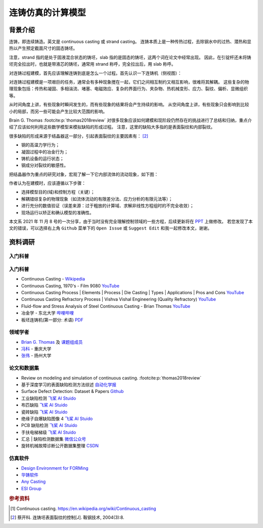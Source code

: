 ==================
连铸仿真的计算模型
==================

背景介绍
--------

连铸，即连续铸造。英文是 continuous casting 或 strand casting。
连铸本质上是一种传热过程，去除钢水中的过热、潜热和显热以产生预定截面尺寸的固态铸坯。

注意，strand 指的是处于固液混合状态的铸坯，slab 指的是固态的铸坯，这两个词在论文中经常出现。
因此，在引锭杆还未将铸坯完全拉出时，也就是带液芯的铸坯，通常用 strand 称呼，完全拉出后，用 slab 称呼。

对连铸过程建模，首先应该理解连铸到底是怎么一个过程。首先认识一下连铸机（侧视图）：

.. panels::
    :column: col-lg-12

    .. image:: ../_static/images/600px-Lingotamento_Continuo-Continuous_Casting.png

    +++
    Continuous casting. [1]_

    1: Ladle (大包). 2: Stopper (塞棒). 3: Tundish (中间包). 4: Shroud/pipe (导管). 5: Mold/Crystallizer (模具/结晶器).
    6: Roll support (支持辊). 7: Turning zone (弯曲段). 8: Shroud/pipe. 9: Bath level (液位). 10: Meniscus (弯月面). 11: Withdrawal unit (引锭杆). 12: Slab (铸坯).

    A: Liquid metal. B: Solidified metal. C: Slag. D: Water-cooled copper plates (水冷铜板). E: Refractory material (耐火材料).


对连铸过程建模是一项艰巨的任务，通常会有多种现象搅在一起，它们之间相互制约又相互影响，很难将其解耦。
这些复杂的物理现象包括：传热和凝固、多相湍流、堵塞、电磁效应、复杂的界面行为、夹杂物、热机械变形、应力、裂纹、偏析、显微组织等。

从时间角度上讲，有些现象时瞬间发生的，而有些现象的结果将会产生持续的影响。
从空间角度上讲，有些现象只会影响到比较小的局部，而另一些可能会产生比较大范围的影响。

Brain G. Thomas :footcite:p:`thomas2018review` 对很多现象应该如何建模和现阶段仍然存在的挑战进行了总结和归纳，重点介绍了应该如何利用这些数学模型来模拟缺陷的形成过程。
注意，这里的缺陷大多指的是表面裂纹和内部裂纹。

很多缺陷的形成来源于结晶器这一部分，引起表面裂纹的主要因素有： [2]_

- 钢的高温力学行为；
- 凝固过程中的冶金行为；
- 铸机设备的运行状态；
- 钢成分对裂纹的敏感性。

把结晶器作为重点的研究对象，宏观了解一下它内部流体的流动现象，如下图：

.. panels::
    :column: col-lg-12

    .. image:: ../_static/images/fluid-flow-phenomena-in-the-mold-region.png

    +++

    Fluid-flow phenomena in the mold region of a steel slab caster. :footcite:p:`thomas2018review`

作者认为在建模时，应该遵循以下步骤：

- 选择模型目的(域)和控制方程（关键）；
- 解耦错综复杂的物理现象（如流体流动的有限差分法、应力分析的有限元法等）；
- 进行充分的数值验证（误差来源：过于粗放的计算域、求解非线性方程组时的不完全收敛）；
- 现场运行以矫正和确认模型的准确性。

本文系 2021 年 11 月 8 号的一次分享，由于当时没有完全理解控制领域的一些方程，后续更新将在 `PPT <https://kdocs.cn/l/ctd6tabkiJCa>`_ 上做修改。
若您发现了本文的错误，可以选择右上角 ``Github`` 菜单下的 ``Open Issue`` 或 ``Suggest Edit`` 和我一起修改本文，谢谢。


资料调研
--------

入门科普
~~~~~~~~~


入门科普
~~~~~~~~

- Continuous Casting - `Wikipedia <https://en.wikipedia.org/wiki/Continuous_casting>`__
- Continuous Casting, 1970's - Film 9080 `YouTube <https://www.youtube.com/watch?v=AZXWAd-KjHQ>`__
- Continuous Casting Process \| Elements \| Process \| Die Casting \| Types \| Applications \| Pros and Cons `YouTube <https://www.youtube.com/watch?v=JAqhwR7bJTU>`__
- Continuous Casting Refractory Process \| Vishva Vishal Engineering (Quality Refractory) `YouTube <https://www.youtube.com/watch?v=LlXhF8mRAmo>`__
- Fluid-flow and Stress Analysis of Steel Continuous Casting - Brian Thomas `YouTube <https://www.youtube.com/watch?v=XGMf7vrGGJk>`__
- 冶金学 - 东北大学 `哔哩哔哩 <https://www.bilibili.com/video/BV1ob411U7c5?p=66>`__
- 板坯连铸机(第一部分: 术语) `PDF <https://members.wto.org/crnattachments/2020/TBT/CHN/20_6840_00_x.pdf>`__


领域学者
~~~~~~~~

- `Brian G. Thomas <http://ccc.illinois.edu/publications.html>`_ 及 `课题组成员 <http://ccc.illinois.edu/people.html>`_
- `冯科 <https://kns.cnki.net/kcms/detail/knetsearch.aspx?dbcode=CDFD&code=000040780083&sfield=au&skey=%e5%86%af%e7%a7%91&uniplatform=NZKPT>`_ - 重庆大学
- `张伟 <https://charmve.github.io/>`_ - 扬州大学


论文和数据集
~~~~~~~~~~~~

- Review on modeling and simulation of continuous casting. :footcite:p:`thomas2018review`
- 基于深度学习的表面缺陷检测方法综述 `自动化学报 <http://www.aas.net.cn/cn/article/doi/10.16383/j.aas.c190811?viewType=HTML>`_
- Surface Defect Detection: Dataset & Papers `Github <https://github.com/Charmve/Surface-Defect-Detection>`__
- 工业缺陷检测 `飞桨 AI Stuido <https://aistudio.baidu.com/aistudio/datasetdetail/47124>`__
- 布匹缺陷 `飞桨 AI Stuido <https://aistudio.baidu.com/aistudio/datasetdetail/31076>`__
- 瓷砖缺陷 `飞桨 AI Stuido <https://aistudio.baidu.com/aistudio/datasetdetail/32615>`__
- 绝缘子自爆缺陷图像 4 `飞桨 AI Stuido <https://aistudio.baidu.com/aistudio/datasetdetail/33087>`__
- PCB 缺陷检测 `飞桨 AI Stuido <https://aistudio.baidu.com/aistudio/datasetdetail/49931>`__
- 手扶电梯梯级 `飞桨 AI Stuido <https://aistudio.baidu.com/aistudio/datasetdetail/44820>`__
- 汇总 \| 缺陷检测数据集 `微信公众号 <https://mp.weixin.qq.com/s/kw_jRWevs_TMhIqWCDC55A>`__
- 旋转机械故障诊断公开数据集整理 `CSDN <https://blog.csdn.net/hustcxl/article/details/89394428>`__


仿真软件
~~~~~~~~

- `Design Environment for FORMing <https://www.deform.com/>`_
- `华铸软件 <http://www.intecast.com/index.asp>`_
- `Any Casting <https://www.anycasting.com/en/>`_
- `ESI Group <https://www.esi-group.com/>`_


.. rubric:: 参考资料

.. [1] Continuous casting. https://en.wikipedia.org/wiki/Continuous_casting
.. [2] 蔡开科. 连铸坯表面裂纹的控制[J]. 鞍钢技术, 2004(3):8.
.. footbibliography::
